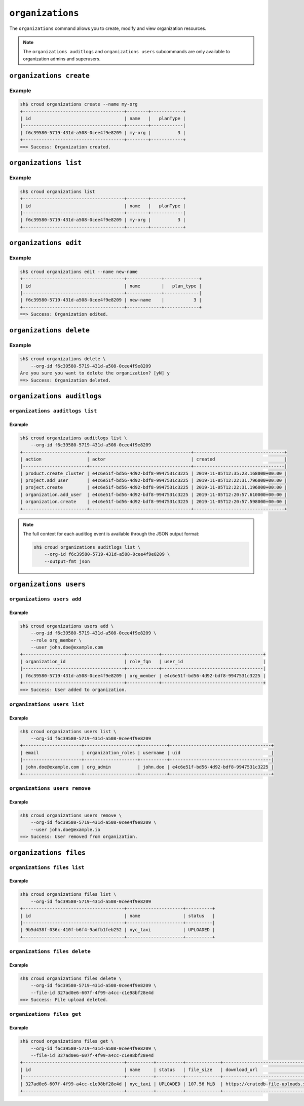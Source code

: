 =================
``organizations``
=================

The ``organizations`` command allows you to create, modify and view
organization resources.

.. argparse::
   :module: croud.__main__
   :func: get_parser
   :prog: croud
   :path: organizations
   :nosubcommands:

.. note::

   The ``organizations auditlogs`` and ``organizations users`` subcommands
   are only available to organization admins and superusers.


``organizations create``
========================

.. argparse::
   :module: croud.__main__
   :func: get_parser
   :prog: croud
   :path: organizations create

Example
-------

.. code-block:: console

   sh$ croud organizations create --name my-org
   +--------------------------------------+--------+------------+
   | id                                   | name   |   planType |
   |--------------------------------------+--------+------------|
   | f6c39580-5719-431d-a508-0cee4f9e8209 | my-org |          3 |
   +--------------------------------------+--------+------------+
   ==> Success: Organization created.


``organizations list``
======================

.. argparse::
   :module: croud.__main__
   :func: get_parser
   :prog: croud
   :path: organizations list

Example
-------

.. code-block:: console

   sh$ croud organizations list
   +--------------------------------------+--------+------------+
   | id                                   | name   |   planType |
   |--------------------------------------+--------+------------|
   | f6c39580-5719-431d-a508-0cee4f9e8209 | my-org |          3 |
   +--------------------------------------+--------+------------+


``organizations edit``
======================

.. argparse::
   :module: croud.__main__
   :func: get_parser
   :prog: croud
   :path: organizations edit

Example
-------

.. code-block:: console

   sh$ croud organizations edit --name new-name
   +--------------------------------------+-------------+-------------+
   | id                                   | name        |   plan_type |
   |--------------------------------------+-------------+-------------|
   | f6c39580-5719-431d-a508-0cee4f9e8209 | new-name    |           3 |
   +--------------------------------------+-------------+-------------+
   ==> Success: Organization edited.


``organizations delete``
========================

.. argparse::
   :module: croud.__main__
   :func: get_parser
   :prog: croud
   :path: organizations delete

Example
-------

.. code-block:: console

   sh$ croud organizations delete \
       --org-id f6c39580-5719-431d-a508-0cee4f9e8209
   Are you sure you want to delete the organization? [yN] y
   ==> Success: Organization deleted.


``organizations auditlogs``
===========================

.. argparse::
   :module: croud.__main__
   :func: get_parser
   :prog: croud
   :path: organizations auditlogs
   :nosubcommands:


``organizations auditlogs list``
--------------------------------

.. argparse::
   :module: croud.__main__
   :func: get_parser
   :prog: croud
   :path: organizations auditlogs list

Example
.......

.. code-block:: console

   sh$ croud organizations auditlogs list \
       --org-id f6c39580-5719-431d-a508-0cee4f9e8209
   +------------------------+--------------------------------------+----------------------------------+
   | action                 | actor                                | created                          |
   |------------------------+--------------------------------------+----------------------------------|
   | product.create_cluster | e4c6e51f-bd56-4d92-bdf8-9947531c3225 | 2019-11-05T12:35:23.168000+00:00 |
   | project.add_user       | e4c6e51f-bd56-4d92-bdf8-9947531c3225 | 2019-11-05T12:22:31.796000+00:00 |
   | project.create         | e4c6e51f-bd56-4d92-bdf8-9947531c3225 | 2019-11-05T12:22:31.196000+00:00 |
   | organization.add_user  | e4c6e51f-bd56-4d92-bdf8-9947531c3225 | 2019-11-05T12:20:57.610000+00:00 |
   | organization.create    | e4c6e51f-bd56-4d92-bdf8-9947531c3225 | 2019-11-05T12:20:57.598000+00:00 |
   +------------------------+--------------------------------------+----------------------------------+

.. note::

   The full context for each auditlog event is available through the JSON
   output format:

   .. code-block:: console

      sh$ croud organizations auditlogs list \
          --org-id f6c39580-5719-431d-a508-0cee4f9e8209 \
          --output-fmt json



``organizations users``
=======================

.. argparse::
   :module: croud.__main__
   :func: get_parser
   :prog: croud
   :path: organizations users
   :nosubcommands:


``organizations users add``
---------------------------

.. argparse::
   :module: croud.__main__
   :func: get_parser
   :prog: croud
   :path: organizations users add

Example
.......

.. code-block:: console

   sh$ croud organizations users add \
       --org-id f6c39580-5719-431d-a508-0cee4f9e8209 \
       --role org_member \
       --user john.doe@example.com
   +--------------------------------------+------------+--------------------------------------+
   | organization_id                      | role_fqn   | user_id                              |
   |--------------------------------------+------------+--------------------------------------|
   | f6c39580-5719-431d-a508-0cee4f9e8209 | org_member | e4c6e51f-bd56-4d92-bdf8-9947531c3225 |
   +--------------------------------------+------------+--------------------------------------+
   ==> Success: User added to organization.


``organizations users list``
----------------------------

.. argparse::
   :module: croud.__main__
   :func: get_parser
   :prog: croud
   :path: organizations users list

Example
.......

.. code-block:: console

   sh$ croud organizations users list \
       --org-id f6c39580-5719-431d-a508-0cee4f9e8209
   +----------------------+--------------------+----------+--------------------------------------+
   | email                | organization_roles | username | uid                                  |
   |----------------------+--------------------+----------+--------------------------------------|
   | john.doe@example.com | org_admin          | john.doe | e4c6e51f-bd56-4d92-bdf8-9947531c3225 |
   +----------------------+--------------------+----------+--------------------------------------+


``organizations users remove``
------------------------------

.. argparse::
   :module: croud.__main__
   :func: get_parser
   :prog: croud
   :path: organizations users remove

Example
.......

.. code-block:: console

   sh$ croud organizations users remove \
       --org-id f6c39580-5719-431d-a508-0cee4f9e8209 \
       --user john.doe@example.io
   ==> Success: User removed from organization.


``organizations files``
=======================

.. argparse::
   :module: croud.__main__
   :func: get_parser
   :prog: croud
   :path: organizations files
   :nosubcommands:


``organizations files list``
----------------------------

.. argparse::
   :module: croud.__main__
   :func: get_parser
   :prog: croud
   :path: organizations files list

Example
.......

.. code-block:: console

   sh$ croud organizations files list \
       --org-id f6c39580-5719-431d-a508-0cee4f9e8209
   +--------------------------------------+---------------------+----------+
   | id                                   | name                | status   |
   |--------------------------------------+---------------------+----------|
   | 9b5d438f-036c-410f-b6f4-9adfb1feb252 | nyc_taxi            | UPLOADED |
   +--------------------------------------+---------------------+----------+


``organizations files delete``
------------------------------

.. argparse::
   :module: croud.__main__
   :func: get_parser
   :prog: croud
   :path: organizations files delete

Example
.......

.. code-block:: console

   sh$ croud organizations files delete \
       --org-id f6c39580-5719-431d-a508-0cee4f9e8209 \
       --file-id 327ad0e6-607f-4f99-a4cc-c1e98bf28e4d
   ==> Success: File upload deleted.


``organizations files get``
------------------------------

.. argparse::
   :module: croud.__main__
   :func: get_parser
   :prog: croud
   :path: organizations files get

Example
.......

.. code-block:: console

   sh$ croud organizations files get \
       --org-id f6c39580-5719-431d-a508-0cee4f9e8209 \
       --file-id 327ad0e6-607f-4f99-a4cc-c1e98bf28e4d
   +--------------------------------------+----------+----------+-------------+-------------------------------------------------------------+
   | id                                   | name     | status   | file_size   | download_url                                                |
   |--------------------------------------+----------+----------+-------------+-------------------------------------------------------------|
   | 327ad0e6-607f-4f99-a4cc-c1e98bf28e4d | nyc_taxi | UPLOADED | 107.56 MiB  | https://cratedb-file-uploads.s3.amazonaws.com/some/download |
   +--------------------------------------+----------+----------+-------------+-------------------------------------------------------------+

